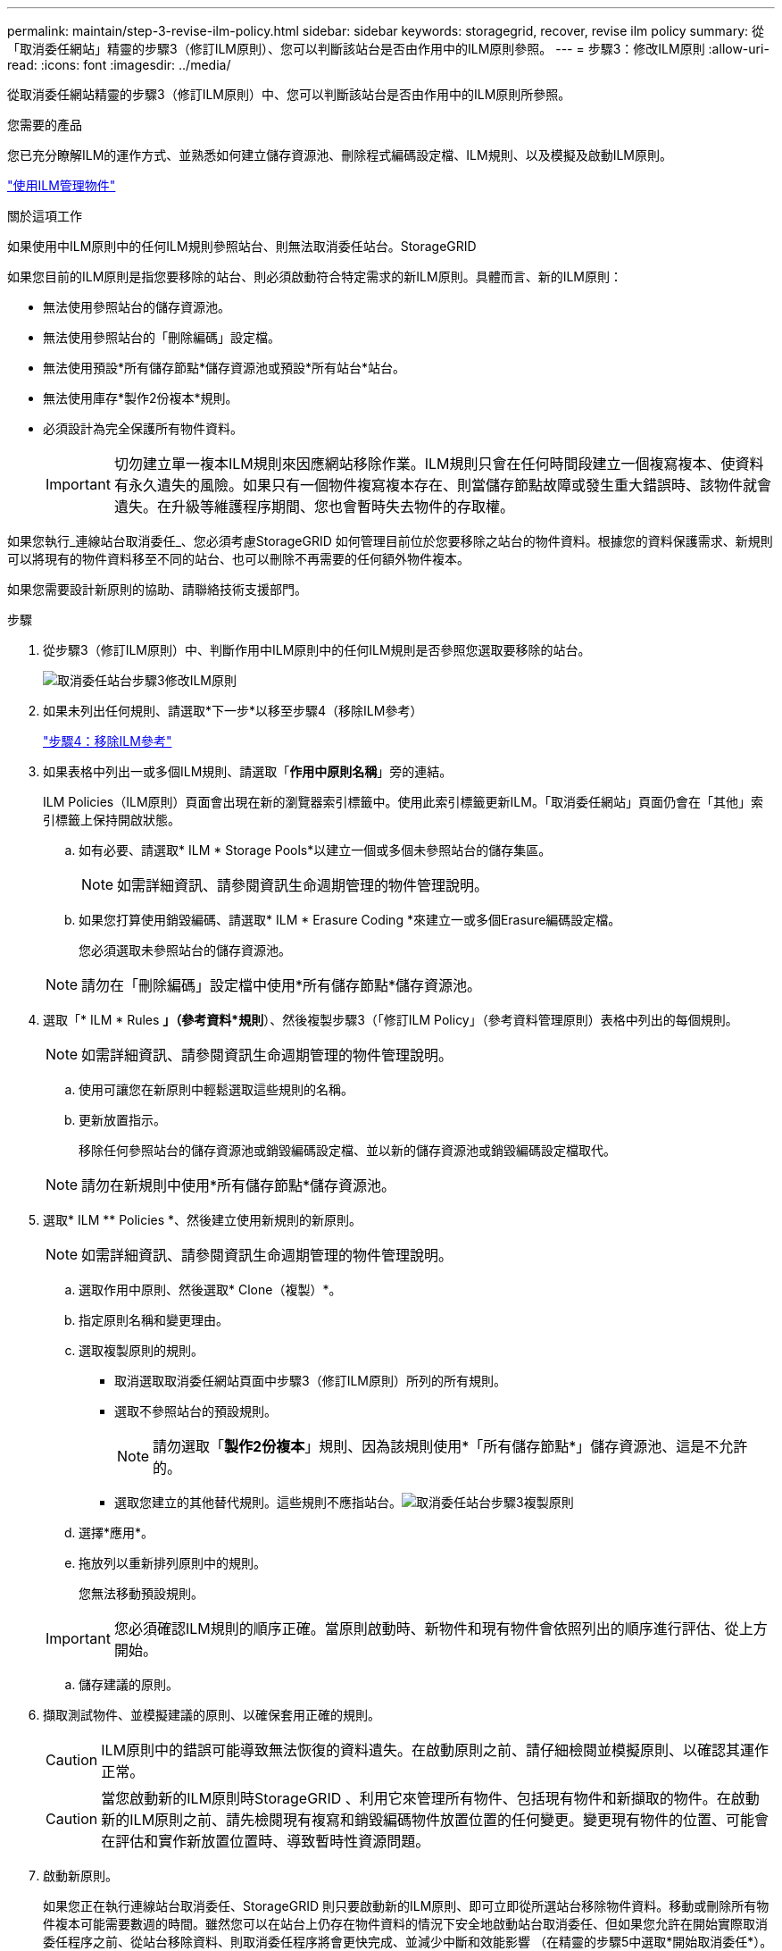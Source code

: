 ---
permalink: maintain/step-3-revise-ilm-policy.html 
sidebar: sidebar 
keywords: storagegrid, recover, revise ilm policy 
summary: 從「取消委任網站」精靈的步驟3（修訂ILM原則）、您可以判斷該站台是否由作用中的ILM原則參照。 
---
= 步驟3：修改ILM原則
:allow-uri-read: 
:icons: font
:imagesdir: ../media/


[role="lead"]
從取消委任網站精靈的步驟3（修訂ILM原則）中、您可以判斷該站台是否由作用中的ILM原則所參照。

.您需要的產品
您已充分瞭解ILM的運作方式、並熟悉如何建立儲存資源池、刪除程式編碼設定檔、ILM規則、以及模擬及啟動ILM原則。

link:../ilm/index.html["使用ILM管理物件"]

.關於這項工作
如果使用中ILM原則中的任何ILM規則參照站台、則無法取消委任站台。StorageGRID

如果您目前的ILM原則是指您要移除的站台、則必須啟動符合特定需求的新ILM原則。具體而言、新的ILM原則：

* 無法使用參照站台的儲存資源池。
* 無法使用參照站台的「刪除編碼」設定檔。
* 無法使用預設*所有儲存節點*儲存資源池或預設*所有站台*站台。
* 無法使用庫存*製作2份複本*規則。
* 必須設計為完全保護所有物件資料。
+

IMPORTANT: 切勿建立單一複本ILM規則來因應網站移除作業。ILM規則只會在任何時間段建立一個複寫複本、使資料有永久遺失的風險。如果只有一個物件複寫複本存在、則當儲存節點故障或發生重大錯誤時、該物件就會遺失。在升級等維護程序期間、您也會暫時失去物件的存取權。



如果您執行_連線站台取消委任_、您必須考慮StorageGRID 如何管理目前位於您要移除之站台的物件資料。根據您的資料保護需求、新規則可以將現有的物件資料移至不同的站台、也可以刪除不再需要的任何額外物件複本。

如果您需要設計新原則的協助、請聯絡技術支援部門。

.步驟
. 從步驟3（修訂ILM原則）中、判斷作用中ILM原則中的任何ILM規則是否參照您選取要移除的站台。
+
image::../media/decommission_site_step_3_revise_ilm_policy.png[取消委任站台步驟3修改ILM原則]

. 如果未列出任何規則、請選取*下一步*以移至步驟4（移除ILM參考）
+
link:step-4-remove-ilm-references.html["步驟4：移除ILM參考"]

. 如果表格中列出一或多個ILM規則、請選取「*作用中原則名稱*」旁的連結。
+
ILM Policies（ILM原則）頁面會出現在新的瀏覽器索引標籤中。使用此索引標籤更新ILM。「取消委任網站」頁面仍會在「其他」索引標籤上保持開啟狀態。

+
.. 如有必要、請選取* ILM * Storage Pools*以建立一個或多個未參照站台的儲存集區。
+

NOTE: 如需詳細資訊、請參閱資訊生命週期管理的物件管理說明。

.. 如果您打算使用銷毀編碼、請選取* ILM * Erasure Coding *來建立一或多個Erasure編碼設定檔。
+
您必須選取未參照站台的儲存資源池。

+

NOTE: 請勿在「刪除編碼」設定檔中使用*所有儲存節點*儲存資源池。



. 選取「* ILM * Rules *」（參考資料*規則*）、然後複製步驟3（「修訂ILM Policy」（參考資料管理原則）表格中列出的每個規則。
+

NOTE: 如需詳細資訊、請參閱資訊生命週期管理的物件管理說明。

+
.. 使用可讓您在新原則中輕鬆選取這些規則的名稱。
.. 更新放置指示。
+
移除任何參照站台的儲存資源池或銷毀編碼設定檔、並以新的儲存資源池或銷毀編碼設定檔取代。

+

NOTE: 請勿在新規則中使用*所有儲存節點*儲存資源池。



. 選取* ILM ** Policies *、然後建立使用新規則的新原則。
+

NOTE: 如需詳細資訊、請參閱資訊生命週期管理的物件管理說明。

+
.. 選取作用中原則、然後選取* Clone（複製）*。
.. 指定原則名稱和變更理由。
.. 選取複製原則的規則。
+
*** 取消選取取消委任網站頁面中步驟3（修訂ILM原則）所列的所有規則。
*** 選取不參照站台的預設規則。
+

NOTE: 請勿選取「*製作2份複本*」規則、因為該規則使用*「所有儲存節點*」儲存資源池、這是不允許的。

*** 選取您建立的其他替代規則。這些規則不應指站台。image:../media/decommission_site_step_3_cloned_policy.png["取消委任站台步驟3複製原則"]


.. 選擇*應用*。
.. 拖放列以重新排列原則中的規則。
+
您無法移動預設規則。

+

IMPORTANT: 您必須確認ILM規則的順序正確。當原則啟動時、新物件和現有物件會依照列出的順序進行評估、從上方開始。

.. 儲存建議的原則。


. 擷取測試物件、並模擬建議的原則、以確保套用正確的規則。
+

CAUTION: ILM原則中的錯誤可能導致無法恢復的資料遺失。在啟動原則之前、請仔細檢閱並模擬原則、以確認其運作正常。

+

CAUTION: 當您啟動新的ILM原則時StorageGRID 、利用它來管理所有物件、包括現有物件和新擷取的物件。在啟動新的ILM原則之前、請先檢閱現有複寫和銷毀編碼物件放置位置的任何變更。變更現有物件的位置、可能會在評估和實作新放置位置時、導致暫時性資源問題。

. 啟動新原則。
+
如果您正在執行連線站台取消委任、StorageGRID 則只要啟動新的ILM原則、即可立即從所選站台移除物件資料。移動或刪除所有物件複本可能需要數週的時間。雖然您可以在站台上仍存在物件資料的情況下安全地啟動站台取消委任、但如果您允許在開始實際取消委任程序之前、從站台移除資料、則取消委任程序將會更快完成、並減少中斷和效能影響 （在精靈的步驟5中選取*開始取消委任*）。

. 返回*步驟3（修訂ILM原則）*、以確保新作用中原則中的ILM規則不會參照站台、且* Next*按鈕已啟用。
+
image::../media/decommission_site_step_3_no_rules.png[取消委任站台步驟3無規則]

+

NOTE: 如果列出任何規則、您必須先建立並啟動新的ILM原則、才能繼續。

. 如果未列出任何規則、請選取*下一步*。
+
此時會出現步驟4（移除ILM參考）。


